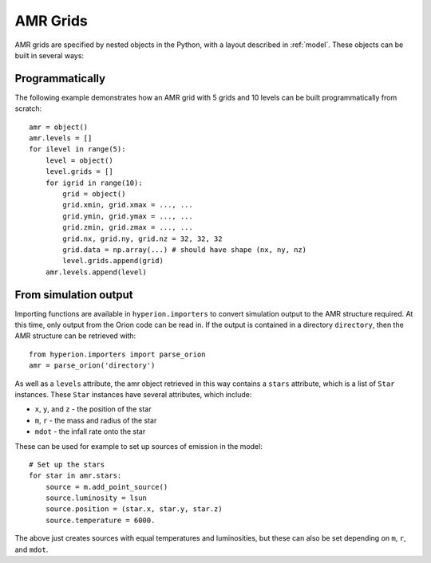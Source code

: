 .. _amr_indepth:

=========
AMR Grids
=========

AMR grids are specified by nested objects in the Python, with a layout described in :ref:`model`. These objects can be built in several ways:

Programmatically
================

The following example demonstrates how an AMR grid with 5 grids and 10 levels can be built programmatically from scratch::

    amr = object()
    amr.levels = []
    for ilevel in range(5):
        level = object()
        level.grids = []
        for igrid in range(10):
            grid = object()
            grid.xmin, grid.xmax = ..., ...
            grid.ymin, grid.ymax = ..., ...
            grid.zmin, grid.zmax = ..., ...
            grid.nx, grid.ny, grid.nz = 32, 32, 32
            grid.data = np.array(...) # should have shape (nx, ny, nz)
            level.grids.append(grid)
        amr.levels.append(level)

From simulation output
======================

Importing functions are available in ``hyperion.importers`` to convert simulation output to the AMR structure required. At this time, only output from the Orion code can be read in. If the output is contained in a directory  ``directory``, then the AMR structure can be retrieved with::

    from hyperion.importers import parse_orion
    amr = parse_orion('directory')

As well as a ``levels`` attribute, the amr object retrieved in this way contains a ``stars`` attribute, which is a list of ``Star`` instances. These ``Star`` instances have several attributes, which include:

* ``x``, ``y``, and ``z`` - the position of the star
* ``m``, ``r`` - the mass and radius of the star
* ``mdot`` - the infall rate onto the star

These can be used for example to set up sources of emission in the model::

    # Set up the stars
    for star in amr.stars:
        source = m.add_point_source()
        source.luminosity = lsun
        source.position = (star.x, star.y, star.z)
        source.temperature = 6000.

The above just creates sources with equal temperatures and luminosities, but these can also be set depending on ``m``, ``r``, and ``mdot``.
    